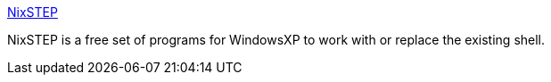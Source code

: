 :jbake-type: post
:jbake-status: published
:jbake-title: NixSTEP
:jbake-tags: software,freeware,windows,shell,_mois_mars,_année_2005
:jbake-date: 2005-03-09
:jbake-depth: ../
:jbake-uri: shaarli/1110358632000.adoc
:jbake-source: https://nicolas-delsaux.hd.free.fr/Shaarli?searchterm=http%3A%2F%2Ftecnik.freelinuxhost.com%2F&searchtags=software+freeware+windows+shell+_mois_mars+_ann%C3%A9e_2005
:jbake-style: shaarli

http://tecnik.freelinuxhost.com/[NixSTEP]

NixSTEP is a free set of programs for WindowsXP to work with or replace the existing shell.
